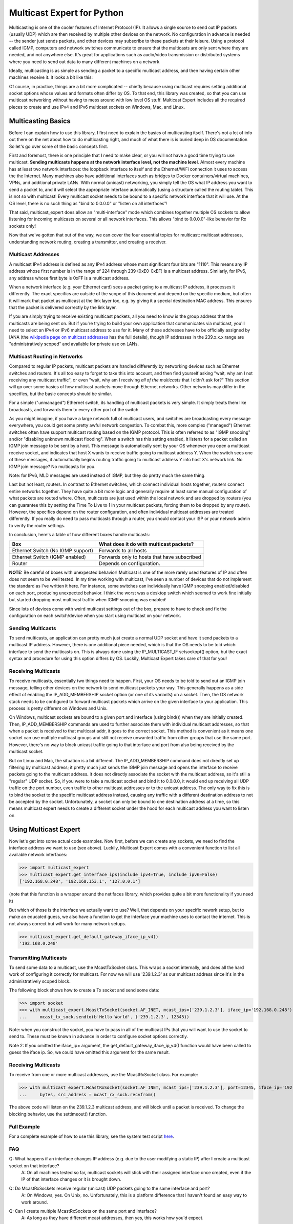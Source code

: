 ###########################
Multicast Expert for Python
###########################

Multicasting is one of the cooler features of Internet Protocol (IP).  It allows a single source to send out IP packets (usually UDP) which are then received by multiple other devices on the network.  No configuration in advance is needed -- the sender just sends packets, and other devices may subscribe to these packets at their leisure.  Using a protocol called IGMP, computers and network switches communicate to ensure that the multicasts are only sent where they are needed, and not anywhere else.  It's great for applications such as audio/video transmission or distributed systems where you need to send out data to many different machines on a network.

Ideally, multicasting is as simple as sending a packet to a specific multicast address, and then having certain other machines receive it.  It looks a bit like this:

.. image:: https://app.box.com/shared/static/ftsh3tq2gvrzibhqwr26n1nvwqazcmlu.png
    :alt: Diagram of a multicast packet being sent on a network

Of course, in practice, things are a bit more complicated -- chiefly because using multicast requires setting additional socket options whose values and formats often differ by OS.  To that end, this library was created, so that you can use multicast networking without having to mess around with low level OS stuff.  Multicast Expert includes all the required pieces to create and use IPv4 and IPv6 multicast sockets on Windows, Mac, and Linux.

*******************
Multicasting Basics
*******************

Before I can explain how to use this library, I first need to explain the basics of multicasting itself.  There's not a lot of info out there on the net about how to do multicasting right, and much of what there is is buried deep in OS documentation.  So let's go over some of the basic concepts first.

First and foremost, there is one principle that I need to make clear, or you will not have a good time trying to use multicast.  **Sending multicasts happens at the network interface level, not the machine level**.  Almost every machine has at least two network interfaces: the loopback interface to itself and the Ethernet/WiFi connection it uses to access the the Internet.  Many machines also have additional interfaces such as bridges to Docker containers/virtual machines, VPNs, and additional private LANs.  With normal (unicast) networking, you simply tell the OS what IP address you want to send a packet to, and it will select the appropriate interface automatically (using a structure called the routing table).  This is not so with multicast!  Every multicast socket needs to be bound to a specific network interface that it will use.  At the OS level, there is no such thing as "bind to 0.0.0.0" or "listen on all interfaces"!

That said, multicast_expert does allow an "multi-interface" mode which combines together multiple OS sockets to allow listening for incoming multicasts on several or all network interfaces.  This allows "bind to 0.0.0.0"-like behavior for Rx sockets only!

Now that we've gotten that out of the way, we can cover the four essential topics for multicast: multicast addresses, understanding network routing, creating a transmitter, and creating a receiver.

Multicast Addresses
===================
A multicast IPv4 address is defined as any IPv4 address whose most significant four bits are "1110".  This means any IP address whose first number is in the range of 224 through 239 (0xE0-0xEF) is a multicast address.  Similarly, for IPv6, any address whose first byte is 0xFF is a multicast address.

When a network interface (e.g. your Ethernet card) sees a packet going to a multicast IP address, it processes it differently.  The exact specifics are outside of the scope of this document and depend on the specific medium, but often it will mark that packet as multicast at the link layer too, e.g. by giving it a special destination MAC address.  This ensures that the packet is delivered correctly by the link layer.

If you are simply trying to receive existing multicast packets, all you need to know is the group address that the multicasts are being sent on.  But if you're trying to build your own application that communicates via multicast, you'll need to select an IPv4 or IPv6 multicast address to use for it.  Many of these addresses have to be officially assigned by IANA (the `wikipedia page on multicast addresses <https://en.wikipedia.org/wiki/Multicast_address#IPv4>`_ has the full details), though IP addresses in the 239.x.x.x range are "administratively scoped" and available for private use on LANs.

Multicast Routing in Networks
=============================
Compared to regular IP packets, multicast packets are handled differently by networking devices such as Ethernet switches and routers.  It's all too easy to forget to take this into account, and then find yourself asking "wait, why am I not receiving any multicast traffic", or even "wait, why am I receiving *all of the multicasts* that I didn't ask for?"  This section will go over some basics of how multicast packets move through Ethernet networks.  Other networks may differ in the specifics, but the basic concepts should be similar.

For a simple ("unmanaged") Ethernet switch, its handling of multicast packets is very simple.  It simply treats them like broadcasts, and forwards them to every other port of the switch.

As you might imagine, if you have a large network full of multicast users, and switches are broadcasting every message everywhere, you could get some pretty awful network congestion.  To combat this, more complex ("managed") Ethernet switches often have support multicast routing based on the IGMP protocol. This is often referred to as "IGMP snooping" and/or "disabling unknown multicast flooding".  When a switch has this setting enabled, it listens for a packet called an IGMP join message to be sent by a host.  This message is automatically sent by your OS whenever you open a multicast receive socket, and indicates that host X wants to receive traffic going to multicast address Y.  When the switch sees one of these messages, it automatically begins routing traffic going to multicast address Y into host X's network link.  No IGMP join message?  No multicasts for you.

Note: for IPv6, MLD messages are used instead of IGMP, but they do pretty much the same thing.

Last but not least, routers.  In contrast to Ethernet switches, which connect individual hosts together, routers connect entire networks together.  They have quite a bit more logic and generally require at least some manual configuration of what packets are routed where.  Often, multicasts are just used within the local network and are dropped by routers (you can guarantee this by setting the Time To Live to 1 in your multicast packets, forcing them to be dropped by any router).  However, the specifics depend on the router configuration, and often individual multicast addresses are treated differently.  If you really do need to pass multicasts through a router, you should contact your ISP or your network admin to verify the router settings.

In conclusion, here's a table of how different boxes handle multicasts:

========================================= ============================================
Box                                       What does it do with multicast packets?
========================================= ============================================
Ethernet Switch (No IGMP support)         Forwards to all hosts
Ethernet Switch (IGMP enabled)            Forwards only to hosts that have subscribed
Router                                    Depends on configuration.
========================================= ============================================

**NOTE:** Be careful of boxes with unexpected behavior!  Multicast is one of the more rarely used features of IP and often does not seem to be well tested.  In my time working with multicast, I've seen a number of devices that do not implement the standard as I've written it here.  For instance, some switches can individually have IGMP snooping enabled/disabled on each port, producing unexpected behavior.  I think the worst was a desktop switch which seemed to work fine initially but started dropping most multicast traffic when IGMP snooping was enabled!

Since lots of devices come with weird multicast settings out of the box, prepare to have to check and fix the configuration on each switch/device when you start using multicast on your network.

Sending Multicasts
===================

To send multicasts, an application can pretty much just create a normal UDP socket and have it send packets to a multicast IP address.  However, there is one additional piece needed, which is that the OS needs to be told which interface to send the multicasts on.  This is always done using the IP_MULTICAST_IF setsockopt() option, but the exact syntax and procedure for using this option differs by OS.  Luckily, Multicast Expert takes care of that for you!

Receiving Multicasts
====================

To receive multicasts, essentially two things need to happen.  First, your OS needs to be told to send out an IGMP join message, telling other devices on the network to send multicast packets your way.  This generally happens as a side effect of enabling the IP_ADD_MEMBERSHIP socket option (or one of its variants) on a socket.  Then, the OS network stack needs to be configured to forward multicast packets which arrive on the given interface to your application.  This process is pretty different on Windows and Unix.

On Windows, multicast sockets are bound to a given port and interface (using bind()) when they are initially created.  Then, IP_ADD_MEMBERSHIP commands are used to further associate them with individual multicast addresses, so that when a packet is received to that multicast addr, it goes to the correct socket.  This method is convenient as it means one socket can use multiple multicast groups and still not receive unwanted traffic from other groups that use the same port.  However, there's no way to block unicast traffic going to that interface and port from also being received by the multicast socket.

But on Linux and Mac, the situation is a bit different.  The IP_ADD_MEMBERSHIP command does not directly set up filtering by multicast address; it pretty much just sends the IGMP join message and opens the interface to receive packets going to the multicast address.  It does not directly associate the socket with the multicast address, so it's still a "regular" UDP socket.  So, if you were to take a multicast socket and bind it to 0.0.0.0, it would end up receiving all UDP traffic on the port number, even traffic to other multicast addresses or to the unicast address.  The only way to fix this is to bind the socket to the specific multicast address instead, causing any traffic with a different destination address to not be accepted by the socket.  Unfortunately, a socket can only be bound to one destination address at a time, so this means multicast expert needs to create a different socket under the hood for each multicast address you want to listen on.

**********************
Using Multicast Expert
**********************

Now let's get into some actual code examples.  Now first, before we can create any sockets, we need to find the interface address we want to use (see above).  Luckily, Multicast Expert comes with a convenient function to list all available network interfaces:

>>> import multicast_expert
>>> multicast_expert.get_interface_ips(include_ipv4=True, include_ipv6=False)
['192.168.0.248', '192.168.153.1', '127.0.0.1']

(note that this function is a wrapper around the netifaces library, which provides quite a bit more functionality if you need it)

But which of those is the interface we actually want to use?  Well, that depends on your specific nework setup, but to make an educated guess, we also have a function to get the interface your machine uses to contact the internet.  This is not always correct but will work for many network setups.

>>> multicast_expert.get_default_gateway_iface_ip_v4()
'192.168.0.248'

Transmitting Multicasts
=======================

To send some data to a multicast, use the McastTxSocket class.  This wraps a socket internally, and does all the hard work of configuring it correctly for multicast.  For now we will use '239.1.2.3' as our multicast address since it's in the administratively scoped block.

The following block shows how to create a Tx socket and send some data:

>>> import socket
>>> with multicast_expert.McastTxSocket(socket.AF_INET, mcast_ips=['239.1.2.3'], iface_ip='192.168.0.248') as mcast_tx_sock:
...     mcast_tx_sock.sendto(b'Hello World', ('239.1.2.3', 12345))

Note: when you construct the socket, you have to pass in all of the multicast IPs that you will want to use the socket to send to.  These must be known in advance in order to configure socket options correctly.

Note 2: If you omitted the iface_ip= argument, the get_default_gateway_iface_ip_v4() function would have been called to guess the iface ip.  So, we could have omitted this argument for the same result.

Receiving Multicasts
====================

To receive from one or more multicast addresses, use the McastRxSocket class.  For example:

>>> with multicast_expert.McastRxSocket(socket.AF_INET, mcast_ips=['239.1.2.3'], port=12345, iface_ip='192.168.0.248') as mcast_rx_sock:
...     bytes, src_address = mcast_rx_sock.recvfrom()

The above code will listen on the 239.1.2.3 multicast address, and will block until a packet is received.  To change the blocking behavior, use the settimeout() function.

Full Example
============
For a complete example of how to use this library, see the system test script `here <https://github.com/multiplemonomials/multicast_expert/blob/main/examples/mcast_communicator.py>`_.

FAQ
===
Q: What happens if an interface changes IP address (e.g. due to the user modifying a static IP) after I create a multicast socket on that interface?
    A: On all machines tested so far, multicast sockets will stick with their assigned interface once created, even if the IP of that interface changes or it is brought down.

Q: Do McastRxSockets receive regular (unicast) UDP packets going to the same interface and port?
    A: On Windows, yes.  On Unix, no.  Unfortunately, this is a platform difference that I haven't found an easy way to work around.

Q: Can I create multiple McastRxSockets on the same port and interface?
    A: As long as they have different mcast addresses, then yes, this works how you'd expect.

Q: Is it possible to receive multicasts on all interfaces with a single socket?
    A: Yes!  As of multicast_expert 1.2.0, the default behavior of McastRxSocket, when you do not pass any interface IP addresses explicitly, is to listen on all non-loopback interfaces of the machine.

Q: Why are my multicasts to the loopback device not going through in Linux?
    A: Linux seems to be very picky about what it allows through loopback.  First of all, you need to use ``ip route`` to add a route directing your multicast address to the ``lo`` interface.  For example, the command ``sudo ip route add 239.2.2.0/24 dev lo`` would allow any multicasts in the 239.2.2.x range through loopback.

    Additionally, for IPv6, I have found that multicasts to addresses that don't start with ``ffx1`` for any value of x (i.e. non-interface-local addresses) do not seem to be sent on loopback.  Still trying to find any document explaining this behavior...

Q: My multicasts aren't being received in Linux, even though I see them coming in in packet dumps.
    A: On Linux, you must also be careful of a kernel feature called Reverse Path Filtering (RPF).  You see, in most cases, multicast doesn't care about unicast IPs or subnets -- you can quite easily have a machine with IP 10.0.0.1 send multicasts to 192.168.1.2, even though those are on different subnets so they can't normally communicate.  However, RPF throws a wrench in this.  In its default "loose" mode (setting 2), it blocks reception of IP packets if they come from an IP address not reachable by any interface.  So, for example, if you receive a multicast from 10.0.0.1 but you only have routes in your routing table for 192.168.x.x IP addresses, the kernel will summarily drop the packet.  The easiest fix is to label one of your network interfaces as a default route.  This makes all IP addresses reachable from an interface, so all packets will be able to get by the check.

    RPF's "strict" mode (setting 1) is even worse.  It applies the same check, but on a per-interface level.  So, in order to receive packets from multicast address X, each individual interface must have a routing rule permitting it to send packets to X.  If this is too much of a pain to set up, you can turn RPF off using sysctl (`this seems like a decent guide <https://access.redhat.com/solutions/53031#:~:text=rp_filter%20parameter%20only%20has%20two,default%20is%201%20(loose).>`_).  Just remember to change it both for the "all" interface and for whichever interfaces you want to affect -- the kernel takes the stricter of the two values.
    
    Another common issue is, if you have two NICs connected to each other on the same machine and want to send packets between them, you will need to change the `ipv4.accept_local <https://sysctl-explorer.net/net/ipv4/accept_local/>`_ setting, e.g. ``sudo sh -c "echo 1 > /proc/sys/net/ipv4/conf/all/accept_local"`` (note that additional work is needed to make this persist across reboots)

    Last but not least, you may also want to check any firewalls (firewalld/ufw/iptables) and see if those are blocking multicast packets.

Q: What is IGMP Querier mode on a managed network switch?  Should I use it?
    A: IGMP Querier mode is an alternate mode for IGMP to run in where, instead of just passively listening for IGMP join/leave messages, the network switch sends out IGMP Membership Query packets at a fixed interval. These packets cause each network device to respond with a list of the multicast groups it's subscribed to, which the switch (and any other switches along the network path) can use to update their routing tables. If a device doesn't include a given group in its subscription list, then its subscription to the group is removed!

    Querier mode, as far as I can tell, exists to work around two limitations of IGMP.  First of all, IGMP only sends join messages twice when a computer first joins a group, and then never sends them again.  If both these packets get lost (or the SW gets confused about the state at any point), the subscription doesn't go through. Also, if a device is disconnected or powered off without warning, it can't send a leave group message, so the switch (and other switches along the network path) might keep sending multicasts to the device based on stale information.

    Because of these limitations, querier mode is a good idea to enable if your setup supports it.  It makes IGMP a fair bit more robust by ensureing switches are frequently updated with the latest subscription information.

Q: I am using a switch with IGMP enabled in querier mode and tried to join a multicast group, but I am not receiving anything and I don't see any multicast packets in Wireshark except for IGMP Membership Query packets, OR I see multicast packets for a few seconds but then they cut out.
    A: This likely means that your PC isn't correctly responding to the IGMP queries. You can use Wireshark to check the contents of your PC's response and see what groups it thinks it's subscribed to.

    Note that on Linux, IGMP membership queries from the switch can and will be blocked by Reverse Path Filtering (see above), causing multicast to completely fail to work. You will need to ensure that your switch uses an IGMP Querier Address that is routable from your machine, or just turn RPF off to end the madness.

Q: If I have a socket that receives from multiple mcast addresses, say A and B, and I receive a packet, how do I tell whether the packet was sent to multicast address A or B?
    A: You can't, or at least I haven't found a way to do this from Python.  You'll need to create multiple sockets if you need this information.

Q: What if, rather than using a Multicast Expert socket inside a single ``with`` block, I want to create it, store it, and then close it later in a separate function?
    A: This is a not-uncommon problem for Python users, and a lot of people will try to work around it by calling ``__enter__`` and ``__exit__`` directly.  However, this is not a very good way as it is likely to leave the sockets un-cleaned-up if an exception occurs.  The best solution I know of is to use `contextlib.ExitStack`, which allows you to "transfer" ownership of the socket into a standalone object which can be closed manually later.  Here's an example:

.. code-block:: python

    import multicast_expert
    import contextlib

    class McastUser():

        def init():
            self.mcast_socket = multicast_expert.McastTxSocket(...)
            with contextlib.ExitStack() as temp_exit_stack: # Creates a temporary ExitStack
                temp_exit_stack.enter_context(self.mcast_socket) # Enter the mcast socket using the temporary stack
                self.exit_stack = temp_exit_stack.pop_all() # Creates a new exit stack with ownership of mcast_socket "moved" into it
        
        def deinit():
            if self.exit_stack is not None:
                self.exit_stack.close() # This exits each object saved in the stack
            self.exit_stack = None

With this setup, the socket will be opened when you call ``init()``, and will stay open until someone calls ``deinit()``.  Note however that this transfers the responsibility for closing the socket onto you: if you forget to call ``deinit()`` before you're done using the class, the socket could stay open longer than intended.

Q: When I try to send a packet to the loopback address on Windows, I get "[WinError 10051] A socket operation was attempted to an unreachable network"!
    A: On Windows, to send multicasts through the loopback interface, you must open a listening socket before trying to send packets, or an error will be generated. So, make sure there's an application listing to the loopback interface on the correct port before you send your multicast packet.

Changelog
=========

v1.4.0 - Dec 21, 2023
*********************
* multicast_expert now has Github Actions CI thanks to Victor Tang's contribution!  It is now automatically tested on Mac, Linux, and Windows.
* Add ``enable_external_loopback`` option on tx and rx sockets, which can be used to turn on multicast loopback for non-loopback interfaces.  Note that this option has to be set on both the Tx and Rx sockets in order to work correctly on all platforms.
* Fix bug which prevented opening IPv6 multicast Tx sockets on Linux in some situations.
* Fix mypy type checker error on non-Windows platforms due to use of ctypes Windows functionality.

v1.3.0 - Oct 20, 2023
*********************
* Replace ``blocking`` arg to McastRxSocket with ``timeout``, which allows you to set an integer timeout in the constructor. The old argument is still supported but is marked as legacy.
* Fix the type annotation for McastRxSocket.settimeout() parameter.


v1.2.2 - Jun 30, 2023
*********************
* Fix some mypy errors that were visible for users of the library.

v1.2.1 - Jun 29, 2023
*********************
* Fix IPv6 McastRxSocket being broken on Linux when multiple interfaces were used (need to open an OS socket for each interface ip-mcast ip permutation)

v1.2.0 - Jun 29, 2023
*********************
* An McastRxSocket can now listen on multiple interface IPs at once via passing a list of interface addresses to the new ``iface_ips`` parameter.  The old ``iface_ip`` parameter is retained for compatibility.
* If no interface IPs are specified, McastRxSocket now listens on all non-loopback interfaces instead of just the default gateway.  This should provide more intuitive default behavior for applications where the interface for receiving isn't known.
* Type annotations now applied to everything, library passes mypy in strict mode.
* py.typed file now provided so that mypy can see type annotations provided by multicast_expert in your own projects.

v1.1.2 - May 16, 2023
*********************
* Another hotfix for a typo in v1.1.0

v1.1.1 - May 16, 2023
*********************
* Hotfix for a missing import in v1.1.0.  Forgot to run unit tests one last time before uploading to pypi 🤦‍♂️

v1.1.0 - May 15, 2023
*********************
* Add mac compatibility (now that I finally have someone to help test who possesses a mac).  Previously only Windows and Linux were properly supported.

v1.0.1 - Aug 13, 2022
*********************
* Documentation updates

v1.0.0 - Aug 13, 2022
*********************
* Initial release!
